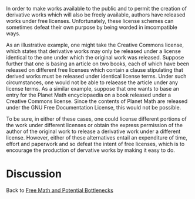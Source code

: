 #+STARTUP: showeverything logdone
#+options: num:nil

In order to make works available to the public and to permit the creation of derivative works which will also be freely available, authors have released works under free licenses.  Unfortunately, these license schemes can sometimes defeat their own purpose by being worded in imcompatible ways.

As an illustrative example, one might take the Creative Commons license, which states that derivative works may only be released under a license identical to the one under which the original work was released.  Suppose further that one is basing an article on two books, each of which have been released on different free licenses which contain a clause stipulating that derived works must be released under identical license terms.  Under such circumstances, one would not be able to relaease the article under any license terms.  As a similar example, suppose that one wants to base an entry for the Planet Math encyclopaedia on a book released under a Creative Commons license.  Since the contents of Planet Math are released under the GNU Free Documentation License, this would not be possible.

To be sure, in either of these cases, one could license different portions of the work under different licenses or obtain the express permission of the author of the original work to release a derivative work under a different license.  However, either of these alternatives entail an expenditure of time, effort and paperwork and so defeat the intent of free licenses, which is to encourage the production of dervative works by making it easy to do.

* Discussion

Back to [[file:Free Math and Potential Bottlenecks.org][Free Math and Potential Bottlenecks]]
